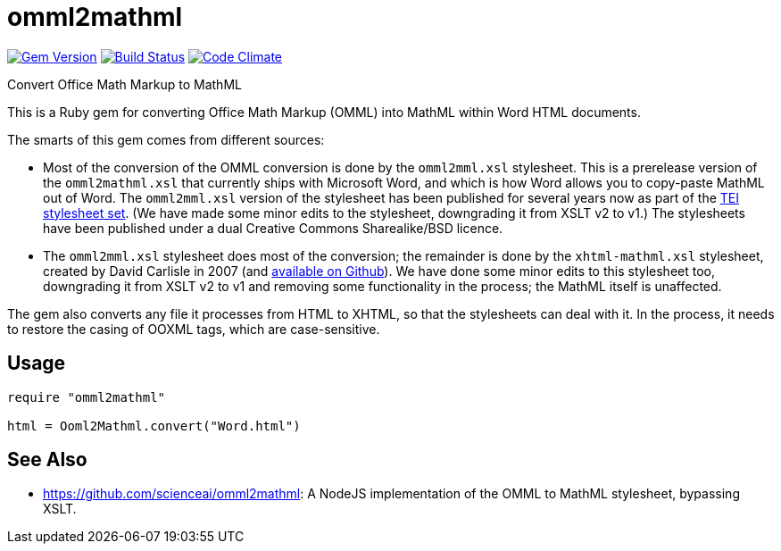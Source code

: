 = omml2mathml
  
image:https://img.shields.io/gem/v/omml2mathml.svg["Gem Version", link="https://rubygems.org/gems/omml2mathml"]
image:https://img.shields.io/travis/riboseinc/omml2mathml/master.svg["Build Status", link="https://travis-ci.com/riboseinc/omml2mathml"]
image:https://codeclimate.com/github/riboseinc/omml2mathml/badges/gpa.svg["Code Climate", link="https://codeclimate.com/github/riboseinc/omml2mathml"]

Convert Office Math Markup to MathML

This is a Ruby gem for converting Office Math Markup (OMML) into MathML within Word HTML documents.

The smarts of this gem comes from different sources:

* Most of the conversion of the OMML conversion is done by the `omml2mml.xsl` stylesheet. This is a
prerelease version of the `omml2mathml.xsl` that currently ships with Microsoft Word, and which is how Word allows
you to copy-paste MathML out of Word. The `omml2mml.xsl` version of the stylesheet has been published for several years now as part of the https://github.com/TEIC/Stylesheets[TEI stylesheet set]. (We have made some minor edits to the stylesheet, downgrading it from XSLT v2 to v1.) The stylesheets have been published under a dual Creative Commons Sharealike/BSD licence.

* The `omml2mml.xsl` stylesheet does most of the conversion; the remainder is done by the `xhtml-mathml.xsl` stylesheet, created by David Carlisle in 2007 (and https://github.com/davidcarlisle/web-xslt/tree/master/omml2mml[available on Github]). We have done some minor edits to this stylesheet too, downgrading it from XSLT v2 to v1 and removing some functionality in the process; the MathML itself is unaffected.

The gem also converts any file it processes from HTML to XHTML, so that the stylesheets can deal with it. In the process, it needs to restore the casing of OOXML tags, which are case-sensitive.

== Usage

[source,ruby]
----
require "omml2mathml"

html = Ooml2Mathml.convert("Word.html")
----

== See Also

* https://github.com/scienceai/omml2mathml: A NodeJS implementation of the OMML to MathML stylesheet, bypassing XSLT.
